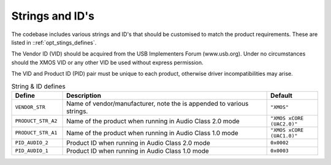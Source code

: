 
Strings and ID's
~~~~~~~~~~~~~~~~

The codebase includes various strings and ID's that should be customised to match the product requirements. 
These are listed in ::ref:`opt_stings_defines`.

The Vendor ID (VID) should be acquired from the USB Implementers Forum (www.usb.org). Under no circumstances 
should the XMOS VID or any other VID be used without express permission.

The VID and Product ID (PID) pair must be unique to each product, otherwise driver incompatibilities may arise.


.. _opt_strings_defines:

.. list-table:: String & ID defines
   :header-rows: 1
   :widths: 20 80 20

   * - Define
     - Description
     - Default
   * - ``VENDOR_STR``
     - Name of vendor/manufacturer, note the is appended to various strings. 
     - ``"XMOS"``
   * - ``PRODUCT_STR_A2``
     - Name of the product when running in Audio Class 2.0 mode
     - ``"XMOS xCORE (UAC2.0)"``
   * - ``PRODUCT_STR_A1``
     - Name of the product when running in Audio Class 1.0 mode
     - ``"XMOS xCORE (UAC1.0)"``
   * - ``PID_AUDIO_2``
     - Product ID when running in Audio Class 2.0 mode
     - ``0x0002``
   * - ``PID_AUDIO_1``
     - Product ID when running in Audio Class 1.0 mode
     - ``0x0003``



